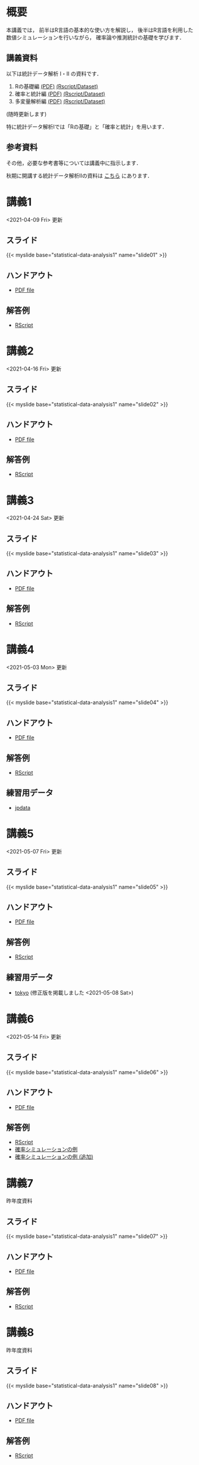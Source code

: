 #+HUGO_BASE_DIR: ./
#+HUGO_SECTION: page
#+HUGO_WEIGHT: auto
#+author: Noboru Murata
#+link: github https://noboru-murata.github.io/statistical-data-analysis1/
#+STARTUP: hidestars content
# C-c C-e H A (generate MDs for all subtrees)

* 概要
  :PROPERTIES:
  :EXPORT_FILE_NAME: _index
  :EXPORT_HUGO_SECTION: ./
  :EXPORT_DATE: <2020-09-19 Sat>
  :END:
  本講義では，
  前半はR言語の基本的な使い方を解説し，
  後半はR言語を利用した
  数値シミュレーションを行いながら，
  確率論や推測統計の基礎を学びます．

** 講義資料
   以下は統計データ解析 I・II の資料です．
   1. Rの基礎編 [[github:pdfs/note1.pdf][(PDF)]] [[github:zips/script1.zip][(Rscript/Dataset)]] 
   2. 確率と統計編 [[github:pdfs/note2.pdf][(PDF)]] [[github:zips/script2.zip][(Rscript/Dataset)]] 
   3. 多変量解析編 [[github:pdfs/note3.pdf][(PDF)]] [[github:zips/script3.zip][(Rscript/Dataset)]] 
   (随時更新します)

   特に統計データ解析Iでは「Rの基礎」と「確率と統計」を用います．
   
** 参考資料
   その他，必要な参考書等については講義中に指示します．

   秋期に開講する統計データ解析IIの資料は
   [[https://noboru-murata.github.io/statistical-data-analysis2/][こちら]]
   にあります．
   
* 講義1
  :PROPERTIES:
  :EXPORT_FILE_NAME: lecture01
  :EXPORT_DATE: <2020-09-19 Sat>
  :END:
  <2021-04-09 Fri> 更新
** スライド
   {{< myslide base="statistical-data-analysis1" name="slide01" >}}
** ハンドアウト
   - [[github:pdfs/slide01.pdf][PDF file]]
** 解答例
   - [[github:code/slide01.R][RScript]]

* 講義2
  :PROPERTIES:
  :EXPORT_FILE_NAME: lecture02
  :EXPORT_DATE: <2020-09-19 Sat>
  :END:
  <2021-04-16 Fri> 更新
** スライド
   {{< myslide base="statistical-data-analysis1" name="slide02" >}}
** ハンドアウト
   - [[github:pdfs/slide02.pdf][PDF file]]
** 解答例
   - [[github:code/slide02.R][RScript]]

* 講義3
  :PROPERTIES:
  :EXPORT_FILE_NAME: lecture03
  :EXPORT_DATE: <2020-09-19 Sat>
  :END:
  <2021-04-24 Sat> 更新
** スライド
   {{< myslide base="statistical-data-analysis1" name="slide03" >}}
** ハンドアウト
   - [[github:pdfs/slide03.pdf][PDF file]]
** 解答例
   - [[github:code/slide03.R][RScript]]

* 講義4
  :PROPERTIES:
  :EXPORT_FILE_NAME: lecture04
  :EXPORT_DATE: <2020-09-19 Sat>
  :END:
  <2021-05-03 Mon> 更新
** スライド
   {{< myslide base="statistical-data-analysis1" name="slide04" >}}
** ハンドアウト
   - [[github:pdfs/slide04.pdf][PDF file]]
** 解答例
   - [[github:code/slide04.R][RScript]]
** 練習用データ
   - [[github:zips/jpdata.zip][jpdata]]

* 講義5
  :PROPERTIES:
  :EXPORT_FILE_NAME: lecture05
  :EXPORT_DATE: <2020-09-19 Sat>
  :END:
  <2021-05-07 Fri> 更新
** スライド
   {{< myslide base="statistical-data-analysis1" name="slide05" >}}
** ハンドアウト
   - [[github:pdfs/slide05.pdf][PDF file]]
** 解答例
   - [[github:code/slide05.R][RScript]]
** 練習用データ
   - [[github:zips/tokyo.zip][tokyo]] (修正版を掲載しました <2021-05-08 Sat>)

* 講義6
  :PROPERTIES:
  :EXPORT_FILE_NAME: lecture06
  :EXPORT_DATE: <2020-09-19 Sat>
  :END:
  <2021-05-14 Fri> 更新
** スライド
   {{< myslide base="statistical-data-analysis1" name="slide06" >}}
** ハンドアウト
   - [[github:pdfs/slide06.pdf][PDF file]]
** 解答例
   - [[github:code/slide06.R][RScript]]
   - [[github:zips/mc.zip][確率シミュレーションの例]]
   - [[github:zips/epidemic.zip][確率シミュレーションの例 (追加)]]

* 講義7
  :PROPERTIES:
  :EXPORT_FILE_NAME: lecture07
  :EXPORT_DATE: <2020-09-19 Sat>
  :END:
  昨年度資料
** スライド
   {{< myslide base="statistical-data-analysis1" name="slide07" >}}
** ハンドアウト
   - [[github:pdfs/slide07.pdf][PDF file]]
** 解答例
   - [[github:code/slide07.R][RScript]]

* 講義8
  :PROPERTIES:
  :EXPORT_FILE_NAME: lecture08
  :EXPORT_DATE: <2020-09-19 Sat>
  :END:
  昨年度資料
** スライド
   {{< myslide base="statistical-data-analysis1" name="slide08" >}}
** ハンドアウト
   - [[github:pdfs/slide08.pdf][PDF file]]
** 解答例
   - [[github:code/slide08.R][RScript]]

* 講義9
  :PROPERTIES:
  :EXPORT_FILE_NAME: lecture09
  :EXPORT_DATE: <2020-09-19 Sat>
  :END:
  昨年度資料
** スライド
   {{< myslide base="statistical-data-analysis1" name="slide09" >}}
** ハンドアウト
   - [[github:pdfs/slide09.pdf][PDF file]]
** 解答例
   - [[github:code/slide09.R][RScript]]

* 講義10
  :PROPERTIES:
  :EXPORT_FILE_NAME: lecture10
  :EXPORT_DATE: <2020-09-19 Sat>
  :END:
  昨年度資料
** スライド
   {{< myslide base="statistical-data-analysis1" name="slide10" >}}
** ハンドアウト
   - [[github:pdfs/slide10.pdf][PDF file]]
** 解答例
   - [[github:code/slide10.R][RScript]]

* 講義11
  :PROPERTIES:
  :EXPORT_FILE_NAME: lecture11
  :EXPORT_DATE: <2020-09-19 Sat>
  :END:
  昨年度資料
** スライド
   {{< myslide base="statistical-data-analysis1" name="slide11" >}}
** ハンドアウト
   - [[github:pdfs/slide11.pdf][PDF file]]
** 解答例
   - [[github:code/slide11.R][RScript]]

* 講義12
  :PROPERTIES:
  :EXPORT_FILE_NAME: lecture12
  :EXPORT_DATE: <2020-09-19 Sat>
  :END:
  昨年度資料
** スライド
   {{< myslide base="statistical-data-analysis1" name="slide12" >}}
** ハンドアウト
   - [[github:pdfs/slide12.pdf][PDF file]]
** 解答例
   - [[github:code/slide12.R][RScript]]

# * COMMENT 講義13
#   :PROPERTIES:
#   :EXPORT_FILE_NAME: lecture13
#   :EXPORT_DATE: <2020-09-19 Sat>
#   :END:
#   準備中
# ** COMMENT スライド
#    #+html: {{< myslide base="statistical-data-analysis1" name="slide13" >}}
# ** COMMENT ハンドアウト
#    - [[github:pdfs/slide13.pdf][PDF file]]
# ** COMMENT 解答例
#    - [[github:code/slide13.R][RScript]]

# * COMMENT 講義14
#   :PROPERTIES:
#   :EXPORT_FILE_NAME: lecture14
#   :EXPORT_DATE: <2020-09-19 Sat>
#   :END:
#   準備中
# ** COMMENT スライド
#    #+html: {{< myslide base="statistical-data-analysis1" name="slide14" >}}
# ** COMMENT ハンドアウト
#    - [[github:pdfs/slide14.pdf][PDF file]]
# ** COMMENT 解答例
#    - [[github:code/slide14.R][RScript]]

* 講義13
  :PROPERTIES:
  :EXPORT_FILE_NAME: lecture13
  :EXPORT_DATE: <2021-04-03 Sat>
  :END:
  昨年度資料
** スライド
   {{< myslide base="statistical-data-analysis1" name="slide13" >}}
** ハンドアウト
   - [[github:pdfs/slide13.pdf][PDF file]]
** 解答例
   - [[github:code/slide13.R][RScript]]

# * COMMENT 講義13
#   :PROPERTIES:
#   :EXPORT_FILE_NAME: lecture13
#   :EXPORT_DATE: <2020-09-19 Sat>
#   :END:
#   準備中
# ** COMMENT スライド
#    #+html: {{< myslide base="statistical-data-analysis1" name="slide13" >}}
# ** COMMENT ハンドアウト
#    - [[github:pdfs/slide13.pdf][PDF file]]
# ** COMMENT 解答例
#    - [[github:code/slide13.R][RScript]]

# * COMMENT 講義14
#   :PROPERTIES:
#   :EXPORT_FILE_NAME: lecture14
#   :EXPORT_DATE: <2020-09-19 Sat>
#   :END:
#   準備中
# ** COMMENT スライド
#    #+html: {{< myslide base="statistical-data-analysis1" name="slide14" >}}
# ** COMMENT ハンドアウト
#    - [[github:pdfs/slide14.pdf][PDF file]]
# ** COMMENT 解答例
#    - [[github:code/slide14.R][RScript]]

* COMMENT お知らせの雛形
  :PROPERTIES:
  :EXPORT_HUGO_SECTION: ./post
  :EXPORT_FILE_NAME: post0
  :EXPORT_DATE: <2020-09-19 Sat>
  :END:
  
* R/RStudioの導入方法
  :PROPERTIES:
  :EXPORT_HUGO_SECTION: ./post
  :EXPORT_FILE_NAME: post1
  :EXPORT_DATE: <2021-04-02 Fri>
  :END:
** スライド
   {{< myslide base="statistical-data-analysis1" name="install" >}}
** ハンドアウト
   - [[github:pdfs/install.pdf][PDF file]]
* スライドの使い方
  :PROPERTIES:
  :EXPORT_HUGO_SECTION: ./post
  :EXPORT_FILE_NAME: post2
  :EXPORT_DATE: <2021-04-02 Fri>
  :END:
  スライドは
  [[https://revealjs.com][reveal.js]]
  を使って作っています．
  
  スライドを click して "?" を入力すると
  shortcut key が表示されますが，
  これ以外にも以下の key などが使えます．

** フルスクリーン
   - f フルスクリーン表示
   - esc 元に戻る
** 黒板
   - w スライドと黒板の切り替え (toggle)
   - x/y チョークの色の切り替え (巡回)
   - c 消去
** メモ書き
   - e 編集モードの切り替え (toggle)
   - x/y ペンの色の切り替え (巡回)
   - c 消去
     
* COMMENT 確率シミュレーションの例
  :PROPERTIES:
  :EXPORT_HUGO_SECTION: ./post
  :EXPORT_FILE_NAME: post3
  :EXPORT_DATE: <2020-09-19 Sat>
  :END:
  感染症の確率シミュレーションにはいろいろな考え方があります．
  COVID-19 に関連して解説記事も出ています．
  - [[https://www.iwanami.co.jp/kagaku/Kagaku_202005_Makino_preprint.pdf][牧野淳一郎: 3.11以後の科学リテラシー, 科学, 岩波書店]]
  - [[http://www001.upp.so-net.ne.jp/rise/images/新型コロナ一考察.pdf][小田垣孝: 新型コロナウイルスの蔓延に関する一考察]]

  人と人の関係をモデル化したグラフ上の感染シミュレーションの例を下記に示します．
  - [[github:pdfs/epidemic.pdf][感染症の確率シミュレーション]] 
   
* COMMENT ローカル変数
# Local Variables:
# eval: (org-hugo-auto-export-mode)
# End:
